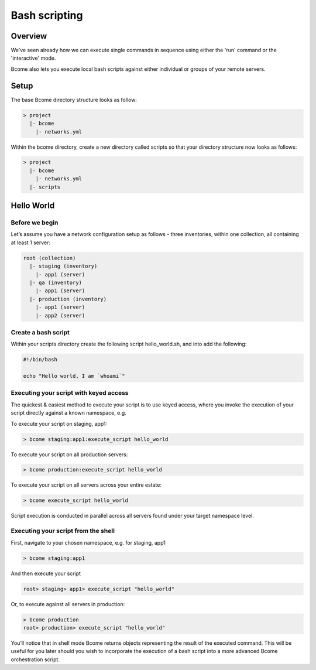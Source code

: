 **************
Bash scripting
**************

Overview
========

We’ve seen already how we can execute single commands in sequence using either the 'run' command or the 'interactive' mode.

Bcome also lets you execute local bash scripts against either individual or groups of your remote servers.

Setup
=====

The base Bcome directory structure looks as follow:

.. code-block:: bash

   > project
     |- bcome
       |- networks.yml

Within the bcome directory, create a new directory called scripts so that your directory structure now looks as follows:

.. code-block:: bash

   > project
     |- bcome
       |- networks.yml
     |- scripts

Hello World
===========

Before we begin
^^^^^^^^^^^^^^^

Let’s assume you have a network configuration setup as follows - three inventories, within one collection, all containing at least 1 server:

.. code-block:: bash

   root (collection)
     |- staging (inventory)
       |- app1 (server)
     |- qa (inventory)
       |- app1 (server)
     |- production (inventory)
       |- app1 (server)
       |- app2 (server)

Create a bash script
^^^^^^^^^^^^^^^^^^^^

Within your scripts directory create the following script hello_world.sh, and into add the following:

.. code-block:: bash

   #!/bin/bash

   echo "Hello world, I am `whoami`"


Executing your script with keyed access
^^^^^^^^^^^^^^^^^^^^^^^^^^^^^^^^^^^^^^^

The quickest & easiest method to execute your script is to use keyed access, where you invoke the execution of your script directly against a known namespace, e.g.

To execute your script on staging, app1:

.. code-block:: bash

  > bcome staging:app1:execute_script hello_world

To execute your script on all production servers:

.. code-block:: bash

   > bcome production:execute_script hello_world

To execute your script on all servers across your entire estate:

.. code-block:: bash

   > bcome execute_script hello_world

Script execution is conducted in parallel across all servers found under your target namespace level.

Executing your script from the shell
^^^^^^^^^^^^^^^^^^^^^^^^^^^^^^^^^^^^

First, navigate to your chosen namespace, e.g. for staging, app1

.. code-block:: bash

   > bcome staging:app1

And then execute your script

.. code-block:: bash

   root> staging> app1> execute_script "hello_world"

Or, to execute against all servers in production:

.. code-block:: bash

   > bcome production
   root> production> execute_script "hello_world"

You’ll notice that in shell mode Bcome returns objects representing the result of the executed command. This will be useful for you later should you wish to incorporate the execution of a bash script into a more advanced Bcome orchestration script.
